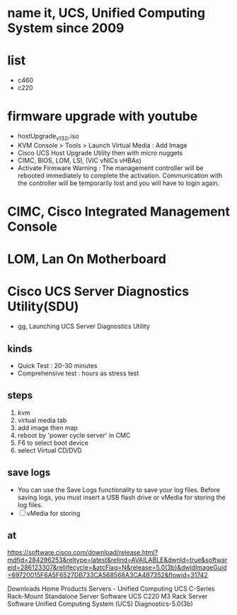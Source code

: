 * name it, UCS, Unified Computing System since 2009
* list

- c460
- c220

* firmware upgrade with youtube

- hostUpgrade_v1_3_2i.iso
- KVM Console > Tools > Launch Virtual Media : Add Image
- Cisco UCS Host Upgrade Utility then with micro nuggets
- CIMC, BIOS, LOM, LSI, (VIC vNICs vHBAs)
- Activate Firmware
  Warning : The management controller will be rebooted immediately to complete the activation. Communication with the controller will be temporarily lost and you will have to login again.

* CIMC, Cisco Integrated Management Console
* LOM, Lan On Motherboard
* Cisco UCS Server Diagnostics Utility(SDU)

- gg, Launching UCS Server Diagnostics Utility

** kinds

- Quick Test : 20-30 minutes
- Comprehensive test : hours as stress test

** steps

1. kvm
2. virtual media tab
3. add image then map
4. reboot by 'power cycle server' in CMC
5. F6 to select boot device
6. select Virtual CD/DVD

** save logs

- You can use the Save Logs functionality to save your log files. Before saving logs, you must insert a USB flash drive or vMedia for storing the log files.
- [ ] vMedia for storing

** at

https://software.cisco.com/download/release.html?mdfid=284296253&reltype=latest&relind=AVAILABLE&dwnld=true&softwareid=286123307&rellifecycle=&atcFlag=N&release=5.0(3b)&dwldImageGuid=69720015F6A5F6527DB733CA568568A3CA4B7352&flowid=31742

Downloads Home
Products
Servers - Unified Computing
UCS C-Series Rack-Mount Standalone Server Software
UCS C220 M3 Rack Server Software
Unified Computing System (UCS) Diagnostics-5.0(3b) 
